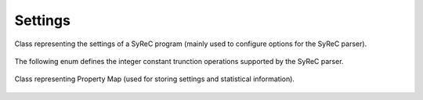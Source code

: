 Settings
========

Class representing the settings of a SyReC program (mainly used to configure options for the SyReC parser).

    .. autoclass:: mqt.syrec.read_program_settings
        :undoc-members:
        :members:

The following enum defines the integer constant trunction operations supported by the SyReC parser.

    .. autoclass:: mqt.syrec.pysyrec.integer_constant_truncation_operation
        :undoc-members:
        :members:

Class representing Property Map (used for storing settings and statistical information).

    .. autoclass:: mqt.syrec.properties
        :undoc-members:
        :members:
